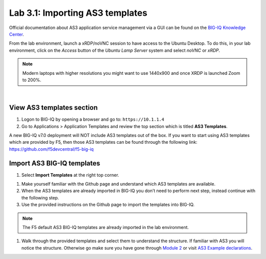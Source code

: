 Lab 3.1: Importing AS3 templates
--------------------------------

Official documentation about AS3 application service management via a GUI can be found on the `BIG-IQ Knowledge Center`_.

.. _`BIG-IQ Knowledge Center`: https://techdocs.f5.com/en-us/bigiq-7-0-0/monitoring-managing-applications-using-big-iq.html

From the lab environment, launch a xRDP/noVNC session to have access to the Ubuntu Desktop. 
To do this, in your lab environment, click on the *Access* button
of the *Ubuntu Lamp Server* system and select *noVNC* or *xRDP*.

.. note:: Modern laptops with higher resolutions you might want to use 1440x900 and once XRDP is launched Zoom to 200%.

.. image:: ../../pictures/udf_ubuntu.png
    :align: left
    :scale: 60%

|

View AS3 templates section
^^^^^^^^^^^^^^^^^^^^^^^^^^
#. Logon to BIG-IQ by opening a browser and go to: ``https://10.1.1.4``

#. Go to Applications > Application Templates and review the top section which is titled **AS3 Templates**.

A new BIG-IQ v7.0 deployment will NOT include AS3 templates out of the box.
If you want to start using AS3 templates which are provided by F5, then those AS3 templates can be found 
through the following link: https://github.com/f5devcentral/f5-big-iq

Import AS3 BIG-IQ templates
^^^^^^^^^^^^^^^^^^^^^^^^^^^
#. Select **Import Templates** at the right top corner.

.. image:: ../pictures/module3/lab-1-2.png
  :scale: 60%
  :align: center

#. Make yourself familiar with the Github page and understand which AS3 templates are available.

#. When the AS3 templates are already imported in BIG-IQ you don’t need to perform next step, instead continue with the following step.

#. Use the provided instructions on the Github page to import the templates into BIG-IQ.

.. note:: The F5 default AS3 BIG-IQ templates are already imported in the lab environment.

#. Walk through the provided templates and select them to understand the structure. If familiar with AS3 you will notice the structure. 
   Otherwise go make sure you have gone through `Module 2`_ or visit `AS3 Example declarations`_.

.. _Module 2: ../module2
.. _AS3 Example declarations: https://clouddocs.f5.com/products/extensions/f5-appsvcs-extension/latest/userguide/examples.html.
